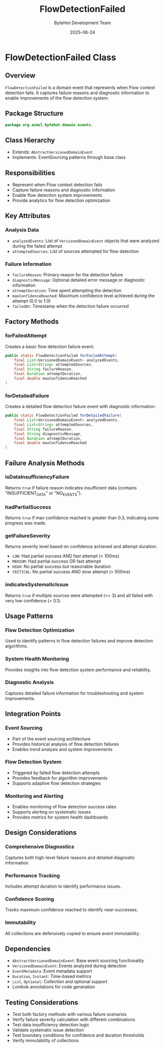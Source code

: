 #+TITLE: FlowDetectionFailed
#+DATE: 2025-06-24
#+AUTHOR: ByteHot Development Team

* FlowDetectionFailed Class

** Overview

=FlowDetectionFailed= is a domain event that represents when Flow context detection fails. It captures failure reasons and diagnostic information to enable improvements of the flow detection system.

** Package Structure

#+begin_src java
package org.acmsl.bytehot.domain.events;
#+end_src

** Class Hierarchy

- Extends: =AbstractVersionedDomainEvent=
- Implements: EventSourcing patterns through base class

** Responsibilities

- Represent when Flow context detection fails
- Capture failure reasons and diagnostic information
- Enable flow detection system improvements
- Provide analytics for flow detection optimization

** Key Attributes

*** Analysis Data
- =analyzedEvents=: List of =VersionedDomainEvent= objects that were analyzed during the failed attempt
- =attemptedSources=: List of sources attempted for flow detection

*** Failure Information
- =failureReason=: Primary reason for the detection failure
- =diagnosticMessage=: Optional detailed error message or diagnostic information
- =attemptDuration=: Time spent attempting the detection
- =maxConfidenceReached=: Maximum confidence level achieved during the attempt (0.0 to 1.0)
- =failedAt=: Timestamp when the detection failure occurred

** Factory Methods

*** forFailedAttempt
Creates a basic flow detection failure event:

#+begin_src java
public static FlowDetectionFailed forFailedAttempt(
    final List<VersionedDomainEvent> analyzedEvents,
    final List<String> attemptedSources,
    final String failureReason,
    final Duration attemptDuration,
    final double maxConfidenceReached
)
#+end_src

*** forDetailedFailure
Creates a detailed flow detection failure event with diagnostic information:

#+begin_src java
public static FlowDetectionFailed forDetailedFailure(
    final List<VersionedDomainEvent> analyzedEvents,
    final List<String> attemptedSources,
    final String failureReason,
    final String diagnosticMessage,
    final Duration attemptDuration,
    final double maxConfidenceReached
)
#+end_src

** Failure Analysis Methods

*** isDataInsufficiencyFailure
Returns =true= if failure reason indicates insufficient data (contains "INSUFFICIENT_DATA" or "NO_EVENTS").

*** hadPartialSuccess
Returns =true= if max confidence reached is greater than 0.3, indicating some progress was made.

*** getFailureSeverity
Returns severity level based on confidence achieved and attempt duration:
- =LOW=: Had partial success AND fast attempt (< 100ms)
- =MEDIUM=: Had partial success OR fast attempt
- =HIGH=: No partial success but reasonable duration
- =CRITICAL=: No partial success AND slow attempt (> 500ms)

*** indicatesSystematicIssue
Returns =true= if multiple sources were attempted (>= 3) and all failed with very low confidence (< 0.1).

** Usage Patterns

*** Flow Detection Optimization
Used to identify patterns in flow detection failures and improve detection algorithms.

*** System Health Monitoring
Provides insights into flow detection system performance and reliability.

*** Diagnostic Analysis
Captures detailed failure information for troubleshooting and system improvements.

** Integration Points

*** Event Sourcing
- Part of the event sourcing architecture
- Provides historical analysis of flow detection failures
- Enables trend analysis and system improvements

*** Flow Detection System
- Triggered by failed flow detection attempts
- Provides feedback for algorithm improvements
- Supports adaptive flow detection strategies

*** Monitoring and Alerting
- Enables monitoring of flow detection success rates
- Supports alerting on systematic issues
- Provides metrics for system health dashboards

** Design Considerations

*** Comprehensive Diagnostics
Captures both high-level failure reasons and detailed diagnostic information.

*** Performance Tracking
Includes attempt duration to identify performance issues.

*** Confidence Scoring
Tracks maximum confidence reached to identify near-successes.

*** Immutability
All collections are defensively copied to ensure event immutability.

** Dependencies

- =AbstractVersionedDomainEvent=: Base event sourcing functionality
- =VersionedDomainEvent=: Events analyzed during detection
- =EventMetadata=: Event metadata support
- =Duration=, =Instant=: Time-based metrics
- =List=, =Optional=: Collection and optional support
- Lombok annotations for code generation

** Testing Considerations

- Test both factory methods with various failure scenarios
- Verify failure severity calculation with different combinations
- Test data insufficiency detection logic
- Validate systematic issue detection
- Test boundary conditions for confidence and duration thresholds
- Verify immutability of collections